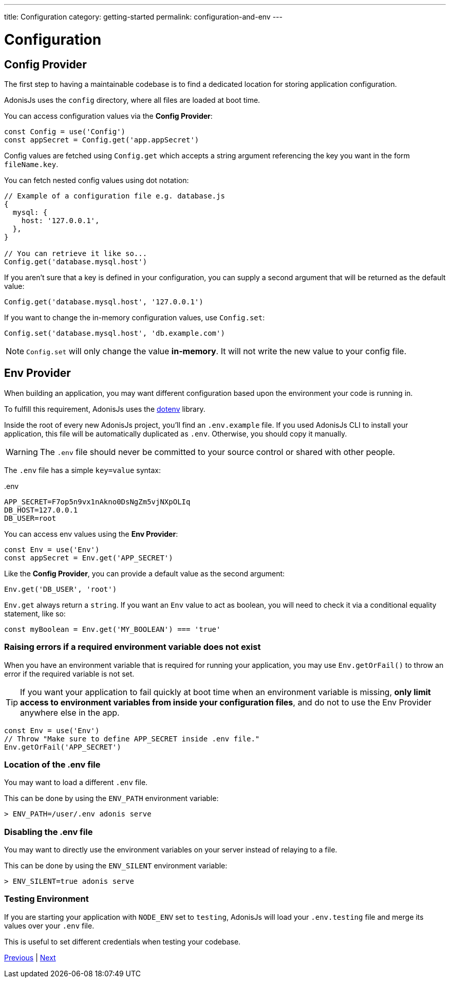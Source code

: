 ---
title: Configuration
category: getting-started
permalink: configuration-and-env
---

= Configuration

toc::[]

== Config Provider

The first step to having a maintainable codebase is to find a dedicated location for storing application configuration.

AdonisJs uses the `config` directory, where all files are loaded at boot time.

You can access configuration values via the **Config Provider**:

[source, js]
----
const Config = use('Config')
const appSecret = Config.get('app.appSecret')
----

Config values are fetched using `Config.get` which accepts a string argument referencing the key you want in the form `fileName.key`.

You can fetch nested config values using dot notation:

[source, js]
----
// Example of a configuration file e.g. database.js
{
  mysql: {
    host: '127.0.0.1',
  },
}

// You can retrieve it like so...
Config.get('database.mysql.host')
----

If you aren't sure that a key is defined in your configuration, you can supply a second argument that will be returned as the default value:

[source, js]
----
Config.get('database.mysql.host', '127.0.0.1')
----

If you want to change the in-memory configuration values, use `Config.set`:

[source, js]
----
Config.set('database.mysql.host', 'db.example.com')
----

NOTE: `Config.set` will only change the value **in-memory**. It will not write the new value to your config file.

== Env Provider

When building an application, you may want different configuration based upon the environment your code is running in.

To fulfill this requirement, AdonisJs uses the link:https://github.com/motdotla/dotenv[dotenv, window="_blank"] library.

Inside the root of every new AdonisJs project, you'll find an `.env.example` file.
If you used AdonisJs CLI to install your application, this file will be automatically duplicated as `.env`. Otherwise, you should copy it manually.

WARNING: The `.env` file should never be committed to your source control or shared with other people.

The `.env` file has a simple `key=value` syntax:

..env
[source, env]
----
APP_SECRET=F7op5n9vx1nAkno0DsNgZm5vjNXpOLIq
DB_HOST=127.0.0.1
DB_USER=root
----

You can access env values using the **Env Provider**:

[source, js]
----
const Env = use('Env')
const appSecret = Env.get('APP_SECRET')
----

Like the **Config Provider**, you can provide a default value as the second argument:

[source, js]
----
Env.get('DB_USER', 'root')
----

`Env.get` always return a `string`. If you want an `Env` value to act as boolean, you will need to check it via a conditional equality statement, like so:

[source, js]
----
const myBoolean = Env.get('MY_BOOLEAN') === 'true'
----

=== Raising errors if a required environment variable does not exist

When you have an environment variable that is required for running your application, you may use `Env.getOrFail()` to throw an error if the required variable is not set.

TIP:  If you want your application to fail quickly at boot time when an environment variable is missing, **only limit access to environment variables from inside your configuration files**, and do not to use the Env Provider anywhere else in the app.

[source, js]
----
const Env = use('Env')
// Throw "Make sure to define APP_SECRET inside .env file."
Env.getOrFail('APP_SECRET')
----

=== Location of the .env file

You may want to load a different `.env` file.

This can be done by using the `ENV_PATH` environment variable:

[source, bash]
----
> ENV_PATH=/user/.env adonis serve
----

=== Disabling the .env file

You may want to directly use the environment variables on your server instead of relaying to a file.

This can be done by using the `ENV_SILENT` environment variable:

[source, bash]
----
> ENV_SILENT=true adonis serve
----

=== Testing Environment

If you are starting your application with `NODE_ENV` set to `testing`, AdonisJs will load your `.env.testing` file and merge its values over your `.env` file.

This is useful to set different credentials when testing your codebase.


====
link:installation[Previous] | link:folder-structure[Next]
